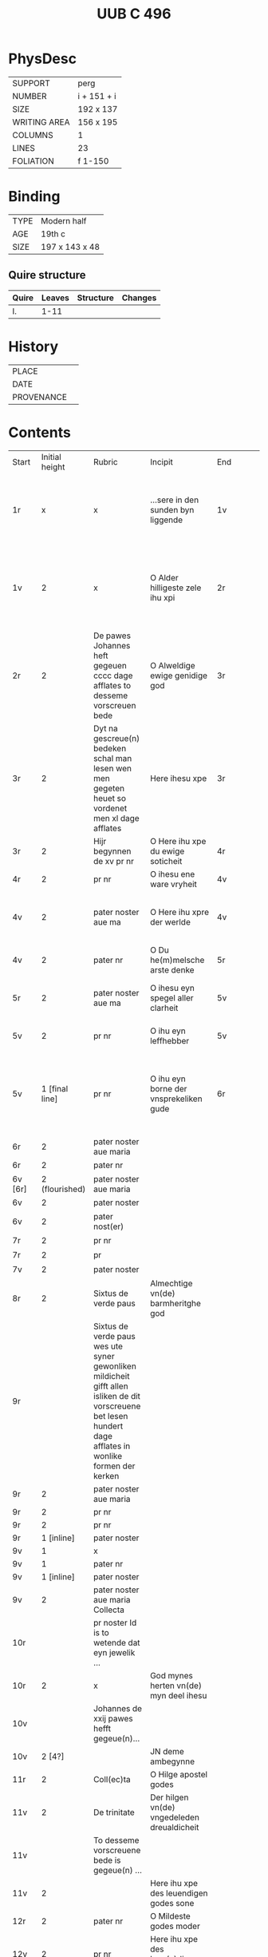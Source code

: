 #+Title: UUB C 496

* PhysDesc
|--------------+-------------|
| SUPPORT      |   perg          |
| NUMBER       |      i + 151 + i      |
| SIZE         |   192 x 137          |
| WRITING AREA |   156 x 195          |
| COLUMNS      |    1         |
| LINES        |   23          |
| FOLIATION    |   f 1-150          |
|--------------+-------------|

* Binding
|-
| TYPE | Modern half |
| AGE | 19th c |
| SIZE | 197 x 143 x 48 |
|-

** Quire structure
| Quire   |  Leaves | Structure    | Changes                                                   |
|---------+---------+--------------+-----------------------------------------------------------|
| I. | 1-11 | 

* History
|------------+---------------|
| PLACE      |               |
| DATE       |               |
| PROVENANCE |               |
|------------+---------------|

* Contents
|Start|Initial height|Rubric|Incipit|End|Explicit|||
|1r|x|x|...sere in den sunden byn liggende|1v|vn(de) sik vorbarme auer my armen sunder ynne(n) Amen|||
|1v|2|x|O Alder hilligeste zele ihu xpi|2r|dat ik myt dynen hilgen engeln moge louen dy to ewigen tyden Amen|||
|2r|2|De pawes Johannes heft gegeuen cccc dage afflates to desseme vorscreuen bede|O Alweldige ewige genidige god|3r|vn(de) myt dem hilgen geiste nw vn(de) to ewigen tyden Amen|||
|3r|2|Dyt na gescreue(n) bedeken schal man lesen wen men gegeten heuet so vordenet men xl dage afflates|Here ihesu xpe|3r|na desseme leuende de vroude des ewigen leuendes Amen|||
|3r|2|Hijr begynnen de xv pr nr|O Here ihu xpe du ewige soticheit|4r|alle myner sunde Ame(n)|15_PATER_NOSTER||
|4r|2|pr nr|O ihesu ene ware vryheit|4v|den ewigen heyl Amen|15_PATER_NOSTER||
|4v|2|pater noster aue ma|O Here ihu xpre der werlde|4v|Giff my dyne(n) vruchten vn(de) leue Amen|15_PATER_NOSTER||
|4v|2|pater nr|O Du he(m)melsche arste denke|5r|alle myner sunde Amen|15_PATER_NOSTER||
|5r|2|pater noster aue ma|O ihesu eyn spegel aller clarheit|5v|Jn der tijt mynes dodes Ame(n)|15_PATER_NOSTER||
|5v|2|pr nr|O ihu eyn leffhebber|5v|Jn myner droffenisse Amen|15_PATER_NOSTER||
|5v|1 [final line]|pr nr|O ihu eyn borne der vnsprekeliken gude|6r|vn(de) den dorst vleischeliker begerynge vn(de) wollust vorkulde in my Amen|15_PATER_NOSTER||
|6r|2|pater noster aue maria||||15_PATER_NOSTER||
|6r|2|pater nr||||15_PATER_NOSTER||
|6v [6r]|2 (flourished)|pater noster aue maria||||15_PATER_NOSTER||
|6v|2|pater noster||||15_PATER_NOSTER||
|6v|2|pater nost(er)||||15_PATER_NOSTER||
|7r|2|pr nr||||15_PATER_NOSTER||
|7r|2|pr||||15_PATER_NOSTER||
|7v|2|pater noster||||15_PATER_NOSTER||
|8r|2|Sixtus de verde paus|Almechtige vn(de) barmheritghe god|||||
|9r||Sixtus de verde paus wes ute syner gewonliken mildicheit gifft allen isliken de dit vorscreuene bet lesen hundert dage afflates in wonlike formen der kerken||||FINAL_RUBRIC||
|9r|2|pater noster aue maria||||CRUCIFIXION?||
|9r|2|pr nr||||||
|9r|2|pr nr||||||
|9r|1 [inline]|pater noster||||||
|9v|1|x||||||
|9v|1|pater nr||||||
|9v|1 [inline]|pater noster||||||
|9v|2|pater noster aue maria Collecta||||||
|10r||pr noster Id is to wetende dat eyn jewelik ...||||FINAL_RUBRIC||
|10r|2|x|God mynes herten vn(de) myn deel ihesu|||PASSION?||
|10v||Johannes de xxij pawes hefft gegeue(n)...||||||
|10v|2 [4?]||JN deme ambegynne||||Jn 1:1-14|
|11r|2|Coll(ec)ta|O Hilge apostel godes|||||
|11v|2|De trinitate|Der hilgen vn(de) vngedeleden dreualdicheit|||||
|11v||To desseme vorscreuene bede is gegeue(n) ...||||||
|11v|2||Here ihu xpe des leuendigen godes sone|||||
|12r|2|pater nr|O Mildeste godes moder|||||
|12v|2|pr nr|Here ihu xpe des leue(n)digen godes sone|||||
|12v|2|pr nr|Here ihu xpe des leuendigen godes sone|||||
|12v|2|pr nr|Ik bidde dy ok milde ihu xpe dorch alle de pyne|||||
|13r||pater noster||||||
|13r||Eyn leye broder van sunte benedictus orden ...||||||
|13r|1|Aue maria|Gegrotet sistu maria de schynende lilie|||||
|13r|1|Aue maria|De du vodedest dyne(n)|||||
|13v|1|Aue maria|Myt dropen de god suluest soch|||||
|13v|1 [inline]||Leue here ihu xpe ik arme sunder dancke dy|||||
|13v|2|pr nr|Leue here ihu xpe de du sineliken|||||
|14r|2|pater nr|Leue here ihu xpe de du gepsproke(n) heuest|||||
|15r|2|pater noster aue||||||
|15r|1 [inline]||O here god ik bekenne|||||
|15r|2||O Gude ihu|||||
|15v|2||Dyt is ihu xpi lere Jn eneme boke dat dar het horralogiu(m) diuine sapientie|||SUSO||
|17r [16v]|2 (flourished)|Desse na gescreuen bede schole gy gerne lesen vor de pestilencien|Urouwe dy koningy(n)ne des hemmels vrouwe|||||
|17r  |1|v|Jn allen|||||
|17r|2|coll(ec)ta|Almechtige ewige vn(de) gnedige god|||||
|17v [17r]|2|Eyne ander gude segeni(n)ge || vor de pestelencie|Ick tekene my myd Sunte Anthonius cruce||||PESTILENCE|
|17v  |2|Ene ander gude segeninge vor dat sulue|Hutene benedie my de keyserlike maiestaet|||||
|17v|2|Van sunte sebastianus||||||
|18r|1 [inline]|v |Bidde vor vns |||||
|18r|2|Collecta Collecta||||||
|18r|2|Van sunte anthonius eyn bet||||||
|18v|2|[space left]|Benediet sy de sote name|||||
|18v|1 [inline]||Myt ereme leuen kynde|||||
|18v||Dre Jar afflates heft gegeuen de pauwes clemens de veerde to desse(n) vorscreue(n) bedeken also dar steit gescreuen Jn eneme boke genomet fasticulus tempor(um)||||||
|19r|2||O Alderleueste here ihu xpe|||||
|19r||Sunte thomas de hilge doctor secht uppe dat iiij boek des meisters van den hogen synnen|der en vntmettegesten||||AQUINAS|
|19v||Desse nascreuen bede ...|||||DURING DAY|
